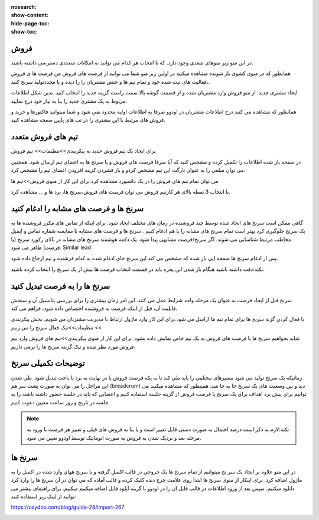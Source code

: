 :nosearch:
:show-content:
:hide-page-toc:
:show-toc:

فروش
-----------------

در این منو زیر منوهای متعدی وجود دارد. که با انتخاب هر کدام می توانید به امکانات متعددی دسترسی داشته باشید.

.. image:: ./img/7.png
    :align: center
    :alt: banner

همانطور که در منوی کشوی باز شونده مشاهده میکنید در اولین زیر منو شما می توانید از فرصت های فروش من  فرصت ها ی فروش ،فعالیت های ثبت شده خود و تمام تیم ها و حتش مشتریان را را دیده و یا مجددتولید سرنخ کنید.

ایجاد مشتری جدید:
از منو فروش وارد مشتریان شده و از قسمت گوشه بالا سمت راست گزینه جدید را انتخاب کنید. بدین شکل اطلاعات مربوط به یک مشتری جدید را بنا به نیاز خود درج نمایید.

.. image:: ./img/8.png
    :align: center
    :alt: photo8

همانطور که مشاهده می کنید درج اطلاعات مشتریان در اودوو صرفا به اطلاعات اولیه محدود نمی شود و شما میتوانید فاکتورها و خرید و فروش های مرتبط با این مشتری را در تب های پایین صفحه مشاهده کنید.

.. image:: ./img/9.png
    :align: center
    :alt: photo9

تیم های فروش متعدد
------------------

برای ایجاد یک تیم فروش جدید به پیکربندی>>تنظیمات>> تیم فروش

در صفحه باز شده اطلاعات را تکمیل کرده و مشخص کنید که آیا صرفا فرصت های فروش و یا سرنخ ها به اعضای تیم ارسال شود. همچنین می توان مبلغی را به عنوان تارگت این تیم مشخص کردو و باز فشردن کزینه افزودن اعضای تیم را مشخص کرد.

.. image:: ./img/10.png
    :align: center
    :alt: photo10

می توان تمام تبم های فروش را در یک داشبورد مشاهده کرد.برای این کار از منوی فروش>>تیم ها 

.. image:: ./img/11.png
    :align: center

با انتخاب 3 نقطه بالای هر کارتیم فروش می توان فرصت های فروش،سرنخ ها، برد ها و ... مشاهده کرد.



سرنخ ها و فرصت های مشابه را ادغام کنید
------------------------
گاهی ممکن است سرنخ های ایجاد شده توسط چند فروشنده در زمان های مختلف ایجاد شود. برای اینکه از تماس های مکرر فروشنده ها به یک سرنخ جلوگیری کرد بهتر است تمام سرنخ های مشابه را با هم ادغام کنیم .
سرنخ ها و فرصت های مشابه با مقایسه شماره تماس و ایمیل مخاطب مرتبط شناسایی می شوند. اگر سرنخ/فرصت مشابهی پیدا شود، یک دکمه هوشمند سرنخ های مشابه  در بالای رکورد سرنخ (یا فرصت) ظاهر می شود. Similar lead

.. image:: ./img/12.png
    :align: center

 پس از انتخاب گزینه فوق حالت نمایش را روی لیست قرار داده و لیستی از سرنخ های مشابه را به شما نشان می دهد. بعد از انتخایب تمام سرنخ های مشابه روی گزینه واکنش (علامت چرخ دنده) در بالای صفحه ظاهر میشود، کلیک کرده و گزینه ادغام را فشار داده تا تمام سرنخ ها یکی شوند.

.. image:: ./img/13.png
    :align: center

 به عکس دقت شود:

.. image:: ./img/14.png
    :align: center

پس از ادغام سرنخ ها صفحه ایی باز شده که مشخص می کند این سرنخ خای ادغام شده به کدام فرشنده و تیم ارجاع داده شود.

.. image:: ./img/15.png
    :align: center


.. note::
نکته:دقت داشته باشید هنگام باز شدن این پجره باید در قسمت انتخاب فرصت ها بیش از یک سرنخ را انتخاب کرده باشید.


سرنخ ها را به فرصت تبدیل کنید
---------------------

سرنخ قبل از ایجاد فرصت به عنوان یک مرحله واجد شرایط عمل می کنند. این امر زمان بیشتری را برای بررسی پتانسیل آن و سنجش قابلیت آن، قبل از اینکه فرصت به فروشنده اختصاص داده شود، فراهم می کند.

با فعال کردن گزنه سرنخ ها برای تمام تیم ها اراسل می شود.برای این کار وارد ماژول ارتباط با مدیریت مشتربان می شویم. بخش پیکربندی >> تنظیمات>>تیک فعال سرنخ را می زنیم

.. image:: ./img/16.png
    :align: center


شاید بخواهیم سرنخ ها یا فرصت های فروش به یک تیم خاص نمایش داده نشود. برای این کار از منوی پیکربندی>>تیم های فروش
وارد تیم فروش مورد نظر شده و تیک گزینه سرنخ ها را برمی داریم.


.. image:: ./img/17-1.png
    :align: center


.. image:: ./img/17-2.png
    :align: center


توضیحات تکمیلی سرنخ
---------------------------

زمانیکه یک سرنخ تولید می شود مسیرهای مختلفی را باید طی کند تا به یکه فرصت فروش یا در نهایت به برد یا باخت تبدیل شود. 
طی شدن این مراحل را می توان به صورت پشت سر هم (breadcrum)  دید و بین وضعیت های یک سرنخ جا به جا شد.
همینطور که مشاهده میکنید می توانیم برای پیش برد اهداف برای یک سرنخ یا فرصت فروش از گزینه جلسه استفاده کنیم و اعضایی که باید در جلسه حضور داشته باشند را به جلسه در تاریخ و روز ساعت معیین دعوت کنیم.

.. note::
        نکته:لازم به ذکر است درصد احتمال به صورت دستی قابل تغییر است و یا بنا به فروش های قبلی  و تغییر هر فرصت با ورود به مرحله بعد و نزدیک شدن به فروش به صورت اتوماتیک توسط اودوو تعیین می شود.

.. image:: ./img/18.png
    :align: center

سرنخ ها
--------------------

در این منو علاوه بر ایجاد یک سر نخ میتوانیم از تمام سرنخ ها یک خروجی در قالب اکسل گرفته و یا سرنخ ههای وارد شده در اکسل را به ماژول اضافه کرد. برای اینکار از منوی سرنخ ها ابتدا روی علامت چرخ دنده کلیک کرده و قالب آماده که می توان در آن سرنخ ها را وارد کرد دانلود میکنیم. سپس بعد از ورود اطلاعات در قالب فایل  آن را در اودوو با گزینه آپلود فایل اضافه میکنیم میکنیم. 
برای راهنمای بیشتر می توانید از لینک زیر استفاده کنید:

https://oxydoo.com/blog/guide-28/import-267

.. image:: ./img/19.png
    :align: center
